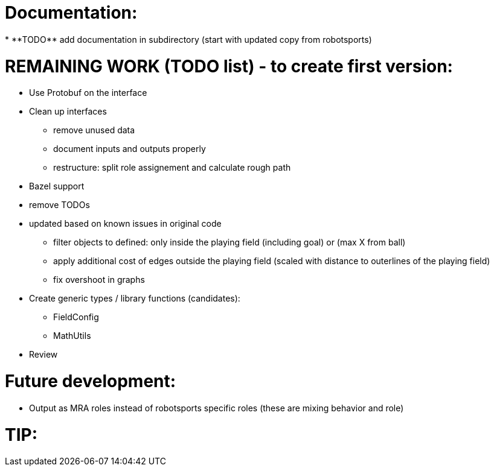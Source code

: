 
Documentation:
==============
* **TODO** add documentation in subdirectory (start with updated copy from robotsports)

REMAINING WORK (TODO list) - to create first version:
==================================================== 

* Use Protobuf on the interface
* Clean up interfaces
** remove unused data
** document inputs and outputs properly
** restructure: split role assignement and calculate rough path
* Bazel support
* remove TODOs
* updated based on known issues in original code
** filter objects to defined: only inside the playing field (including goal) or (max X from ball)
** apply additional cost of edges outside the playing field (scaled with distance to outerlines of the playing field)
** fix overshoot in graphs
* Create generic types / library functions (candidates):
** FieldConfig
** MathUtils
* Review

Future development:
===================

* Output as MRA roles instead of robotsports specific roles (these are mixing behavior and role)


TIP:
====

